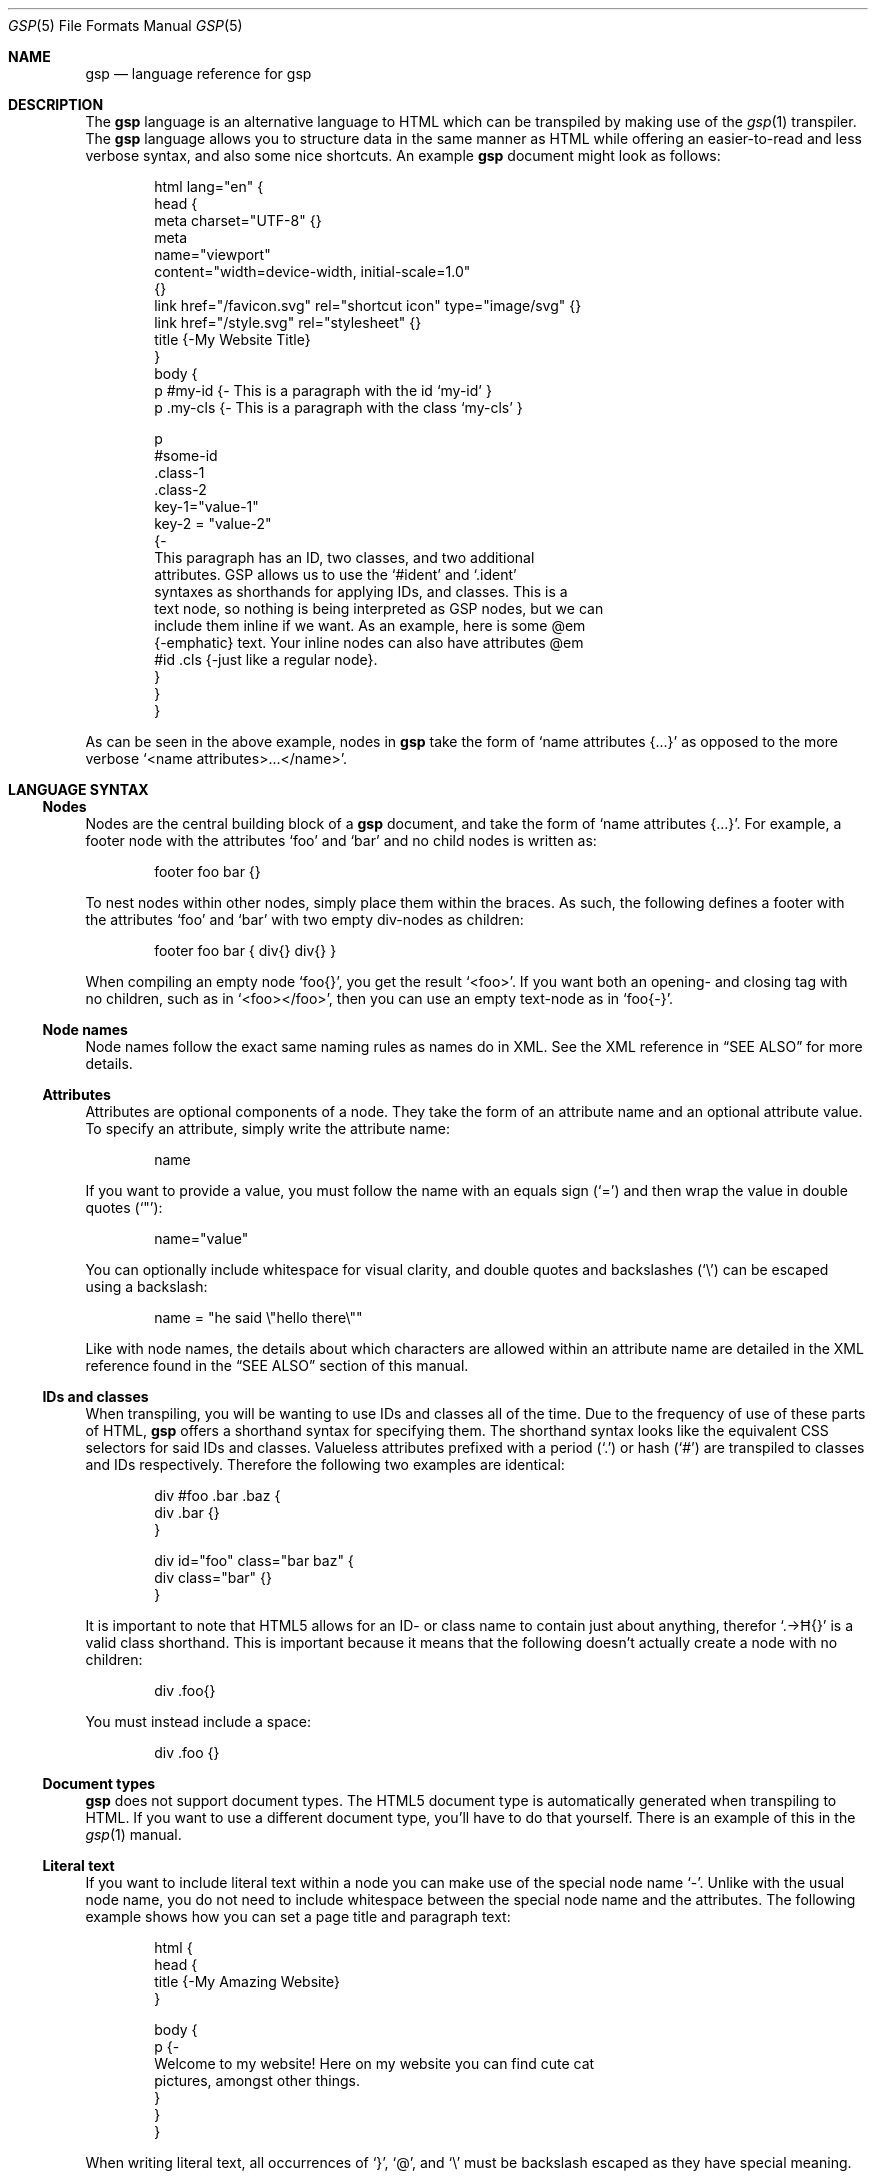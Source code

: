 .Dd $Mdocdate: November 1 2023 $
.Dt GSP 5
.Os
.Sh NAME
.Nm gsp
.Nd language reference for gsp
.Sh DESCRIPTION
The
.Nm
language is an alternative language to HTML which can be transpiled by making
use of the
.Xr gsp 1
transpiler.
The
.Nm
language allows you to structure data in the same manner as HTML while offering
an easier-to-read and less verbose syntax, and also some nice shortcuts.
An example
.Nm
document might look as follows:
.Bd -literal -offset indent
html lang="en" {
  head {
    meta charset="UTF-8" {}
    meta
      name="viewport"
      content="width=device-width, initial-scale=1.0"
    {}
    link href="/favicon.svg" rel="shortcut icon" type="image/svg" {}
    link href="/style.svg" rel="stylesheet" {}
    title {-My Website Title}
  }
  body {
    p #my-id  {- This is a paragraph with the id ‘my-id’     }
    p .my-cls {- This is a paragraph with the class ‘my-cls’ }

    p
      #some-id
      .class-1
      .class-2
      key-1="value-1"
      key-2 = "value-2"
    {-
      This paragraph has an ID, two classes, and two additional
      attributes.  GSP allows us to use the ‘#ident’ and ‘.ident’
      syntaxes as shorthands for applying IDs, and classes.  This is a
      text node, so nothing is being interpreted as GSP nodes, but we can
      include them inline if we want.  As an example, here is some @em
      {-emphatic} text.  Your inline nodes can also have attributes @em
      #id .cls {-just like a regular node}.
    }
  }
}
.Ed
.Pp
As can be seen in the above example, nodes in
.Nm
take the form of
.Ql name attributes {...}
as opposed to the more verbose
.Ql <name attributes>...</name> .
.Sh LANGUAGE SYNTAX
.Ss Nodes
Nodes are the central building block of a
.Nm
document, and take the form of
.Ql name attributes {...} .
For example, a footer node with the attributes
.Sq foo
and
.Sq bar
and no child nodes is written as:
.Pp
.Bd -literal -offset indent
footer foo bar {}
.Ed
.Pp
To nest nodes within other nodes, simply place them within the braces.
As such, the following defines a footer with the attributes
.Sq foo
and
.Sq bar
with two empty div-nodes as children:
.Pp
.Bd -literal -offset indent
footer foo bar { div{} div{} }
.Ed
.Pp
When compiling an empty node
.Ql foo{} ,
you get the result
.Ql <foo> .
If you want both an opening- and closing tag with no children, such as in
.Ql <foo></foo> ,
then you can use an empty text-node as in
.Ql foo{-} .
.Ss Node names
Node names follow the exact same naming rules as names do in XML.
See the XML reference in
.Sx SEE ALSO
for more details.
.Ss Attributes
Attributes are optional components of a node.
They take the form of an attribute name and an optional attribute value.
To specify an attribute, simply write the attribute name:
.Pp
.Bd -literal -offset indent
name
.Ed
.Pp
If you want to provide a value, you must follow the name with an equals sign
.Pq Sq =
and then wrap the value in double quotes
.Pq Sq \(dq :
.Pp
.Bd -literal -offset indent
name="value"
.Ed
.Pp
You can optionally include whitespace for visual clarity, and double quotes and
backslashes
.Pq Sq \e
can be escaped using a backslash:
.Pp
.Bd -literal -offset indent
name = "he said \e"hello there\e""
.Ed
.Pp
Like with node names, the details about which characters are allowed within an
attribute name are detailed in the XML reference found in the
.Sx SEE ALSO
section of this manual.
.Ss IDs and classes
When transpiling, you will be wanting to use IDs and classes all of the time.
Due to the frequency of use of these parts of HTML,
.Nm
offers a shorthand syntax for specifying them.
The shorthand syntax looks like the equivalent CSS selectors for said IDs and
classes.
Valueless attributes prefixed with a period
.Pq Sq \&.
or hash
.Pq Sq #
are transpiled to classes and IDs respectively.
Therefore the following two examples are identical:
.Bd -literal -offset indent
div #foo .bar .baz {
  div .bar {}
}
.Ed
.Bd -literal -offset indent
div id="foo" class="bar baz" {
  div class="bar" {}
}
.Ed
.Pp
It is important to note that HTML5 allows for an ID- or class name to contain
just about anything, therefor
.Ql .→Ħ{}
is a valid class shorthand.
This is important because it means that the following doesn’t actually create a
node with no children:
.Bd -literal -offset indent
div .foo{}
.Ed
.Pp
You must instead include a space:
.Bd -literal -offset indent
div .foo {}
.Ed
.Ss Document types
.Nm
does not support document types.
The HTML5 document type is automatically generated when transpiling to HTML.
If you want to use a different document type, you’ll have to do that yourself.
There is an example of this in the
.Xr gsp 1
manual.
.Ss Literal text
If you want to include literal text within a node you can make use of the
special node name
.Sq - .
Unlike with the usual node name, you do not need to include whitespace between
the special node name and the attributes.
The following example shows how you can set a page title and paragraph text:
.Bd -literal -offset indent
html {
  head {
    title {-My Amazing Website}
  }

  body {
    p {-
      Welcome to my website!  Here on my website you can find cute cat
      pictures, amongst other things.
    }
  }
}
.Ed
.Pp
When writing literal text, all occurrences of
.Sq } ,
.Sq @ ,
and
.Sq \e
must be backslash escaped as they have special meaning.
.Ss Embedded nodes
If you want to embed a node within literal text, you can make use of an embedded
node.
Embedded nodes are exactly the same as regular nodes, but they are prefixed with
the at
.Pq Sq @
symbol.
For example if you want to emphasize some text in a paragraph, you could do the
following:
.Bd -literal -offset indent
p {-
  This is some text, but @em .my-class {-some} of it is emphatic!
}
.Ed
.Ss Whitespace control
By default GSP transpiled to HTML will be automatically minified with the
exception of literal text whose whitespace is untouched.
Sometimes though, we want to have proper control over whitespace.
The first trick to manual whitespace control is to make use of the special node
name
.Sq = .
It acts identially to the special
.Sq -
node, except it removes all leading- and trailing whitespace:
.Bd -literal -offset indent
Before

p {=   Hello World

}

After

<p>Hello World</p>
.Ed
.Pp
This can be useful for trimming whitespace, but sometimes we want to preserve
it.
This is especially crucial with HTML
.Ql <pre>
tags for which whitespace is not squashed.
We can get around this issue by making use of the fact that the special
.Sq -
node does not trim whitespace.
The following is an example of how not to display two seperate lines in a
.Ql <pre>
tag:
.Bd -literal -offset indent
Before

pre {
	code{-Foo}
	code{-Bar}
}

After

<pre><code>Foo</code><code>Bar</code></pre>
.Ed
.Pp
Instead, you can do the following:
.Bd -literal -offset indent
Before

pre {-
  @code{-Foo}
  @code{-Bar}
}

After

<pre>
  <code>Foo</code>
  <code>Bar</code>
</pre>
.Ed
.Pp
If you would like to have the whitespace between the opening- and closing
.Ql pre
tags and the inner
.Ql code
tags removed, you can use the
.Sq =
node instead of the
.Sq -
node.
.Sh SEE ALSO
.Xr gsp 1
.Pp
.Lk https://www.w3.org/TR/xml "Extensible Markup Language (XML) Reference"
.Sh AUTHORS
.An Thomas Voss Aq Mt mail@thomasvoss.com
